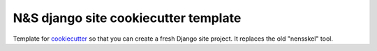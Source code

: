 N&S django site cookiecutter template
=====================================

Template for `cookiecutter <https://cookiecutter.readthedocs.io>`_ so that you
can create a fresh Django site project. It replaces the old "nensskel" tool.

